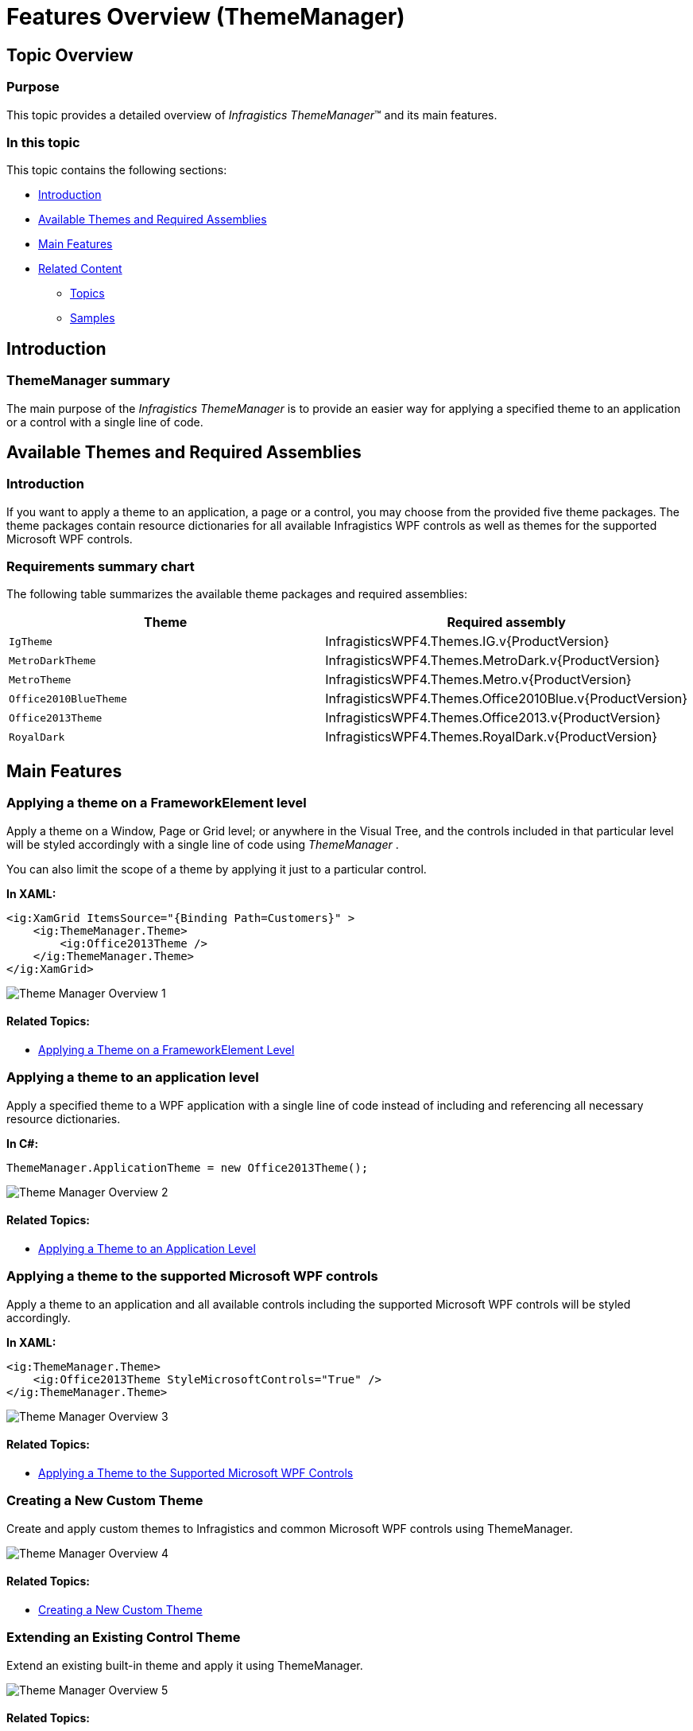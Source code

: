 ﻿////
|metadata|
{
    "name": "thememanager-overview",
    "tags": ["Getting Started","Theming"],
    "controlName": ["IG Theme Manager"],
    "guid": "430039bd-6a7d-4716-8b54-44ae0ac0a6bc",
    "buildFlags": [],
    "createdOn": "2014-09-03T11:15:58.9008936Z"
}
|metadata|
////

= Features Overview (ThemeManager)

== Topic Overview

=== Purpose

This topic provides a detailed overview of  _Infragistics ThemeManager_™ and its main features.

=== In this topic

This topic contains the following sections:

* <<_Ref397164233,Introduction>>
* <<_Ref397330117,Available Themes and Required Assemblies>>
* <<_Ref397330130,Main Features>>
* <<_Ref397330162,Related Content>>

** <<_Ref397330166,Topics>>
** <<_Ref397330170,Samples>>

[[_Ref397164233]]
== Introduction

=== ThemeManager summary

The main purpose of the  _Infragistics ThemeManager_   is to provide an easier way for applying a specified theme to an application or a control with a single line of code.

[[_Ref397330117]]
== Available Themes and Required Assemblies

=== Introduction

If you want to apply a theme to an application, a page or a control, you may choose from the provided five theme packages. The theme packages contain resource dictionaries for all available Infragistics WPF controls as well as themes for the supported Microsoft WPF controls.

=== Requirements summary chart

The following table summarizes the available theme packages and required assemblies:

[options="header", cols="a,a"]
|====
|Theme|Required assembly

|`IgTheme`
|InfragisticsWPF4.Themes.IG.v{ProductVersion}

|`MetroDarkTheme`
|InfragisticsWPF4.Themes.MetroDark.v{ProductVersion}

|`MetroTheme`
|InfragisticsWPF4.Themes.Metro.v{ProductVersion}

|`Office2010BlueTheme`
|InfragisticsWPF4.Themes.Office2010Blue.v{ProductVersion}

|`Office2013Theme`
|InfragisticsWPF4.Themes.Office2013.v{ProductVersion}

|`RoyalDark`
|InfragisticsWPF4.Themes.RoyalDark.v{ProductVersion}

|====

[[_Ref397330130]]
== Main Features

[[_Ref397352743]]

=== Applying a theme on a FrameworkElement level

Apply a theme on a Window, Page or Grid level; or anywhere in the Visual Tree, and the controls included in that particular level will be styled accordingly with a single line of code using  _ThemeManager_  .

You can also limit the scope of a theme by applying it just to a particular control.

*In XAML:*

[source,xaml]
----
<ig:XamGrid ItemsSource="{Binding Path=Customers}" >
    <ig:ThemeManager.Theme>
        <ig:Office2013Theme />
    </ig:ThemeManager.Theme>
</ig:XamGrid>
----

image::images/Theme_Manager_Overview_1.png[]

==== Related Topics:

* link:thememanager-applying-theme-to-control.html[Applying a Theme on a FrameworkElement Level]

[[_Ref397352750]]

=== Applying a theme to an application level

Apply a specified theme to a WPF application with a single line of code instead of including and referencing all necessary resource dictionaries.

*In C#:*

[source,csharp]
----
ThemeManager.ApplicationTheme = new Office2013Theme();
----

image::images/Theme_Manager_Overview_2.png[]

==== Related Topics:

* link:thememanager-applying-theme-to-application.html[Applying a Theme to an Application Level]

=== Applying a theme to the supported Microsoft WPF controls

Apply a theme to an application and all available controls including the supported Microsoft WPF controls will be styled accordingly.

*In XAML:*

[source,xaml]
----
<ig:ThemeManager.Theme>
    <ig:Office2013Theme StyleMicrosoftControls="True" />
</ig:ThemeManager.Theme>
----

image::images/Theme_Manager_Overview_3.png[]

==== Related Topics:

* link:thememanager-applying-theme-to-supported-ms-wpf-controls.html[Applying a Theme to the Supported Microsoft WPF Controls]

=== Creating a New Custom Theme

Create and apply custom themes to Infragistics and common Microsoft WPF controls using ThemeManager.

image::images/Theme_Manager_Overview_4.png[]

==== Related Topics:

* link:thememanager-creating-new-custom-theme.html[Creating a New Custom Theme]

=== Extending an Existing Control Theme

Extend an existing built-in theme and apply it using ThemeManager.

image::images/Theme_Manager_Overview_5.png[]

==== Related Topics:

* link:thememanager-extending-existing-control-theme.html[Extending an Existing Control Theme]

[[_Ref397330162]]
== Related Content

[[_Ref397330166]]

=== Topics

The following topics provide additional information related to this topic.

[options="header", cols="a,a"]
|====
|Topic|Purpose

| link:thememanager-working-with-thememanager.html[Working with ThemeManager]
|The topics in this group explain how to configure different features of _Infragistics ThemeManager_ .

| link:thememanager-known-issues-and-limitations.html[Known Issues and Limitations]
|This topic explains the _Infragistics ThemeManager_ known issues and limitations.

| link:thememanager-api-reference.html[API Reference]
|This topic provides reference information about the key classes related to _Infragistics ThemeManager_ .

|====

[[_Ref397330170]]

=== Samples

The following samples provide additional information related to this topic.

[options="header", cols="a,a"]
|====
|Sample|Purpose

| link:{SamplesURL}/infragistics-theme-manager/using-theme-manager[Applying a theme]
|This sample demonstrates how to apply a theme on a Grid container level using _Theme Manager_ .

| link:{SamplesURL}/infragistics-theme-manager/apply-custom-theme[Creating a new theme]
|This sample demonstrates how to create and apply a custom theme for the _xamTileManager_ control using _Theme Manager_ .

| link:{SamplesURL}/infragistics-theme-manager/apply-modified-theme[Extending an existing theme]
|This sample demonstrates how to extend the _xamTileManager_ control existing Office 2013 theme using _Theme Manager_ .

|====